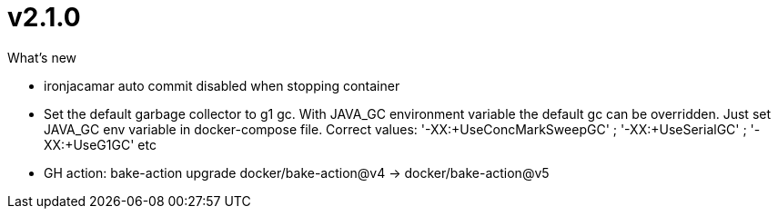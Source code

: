 = v2.1.0

.What's new
* ironjacamar auto commit disabled when stopping container
* Set the default garbage collector to g1 gc.  With JAVA_GC environment variable the default gc can be overridden. Just set JAVA_GC env variable in docker-compose file. Correct values: '-XX:+UseConcMarkSweepGC' ; '-XX:+UseSerialGC' ; '-XX:+UseG1GC' etc
* GH action: bake-action upgrade docker/bake-action@v4 -> docker/bake-action@v5